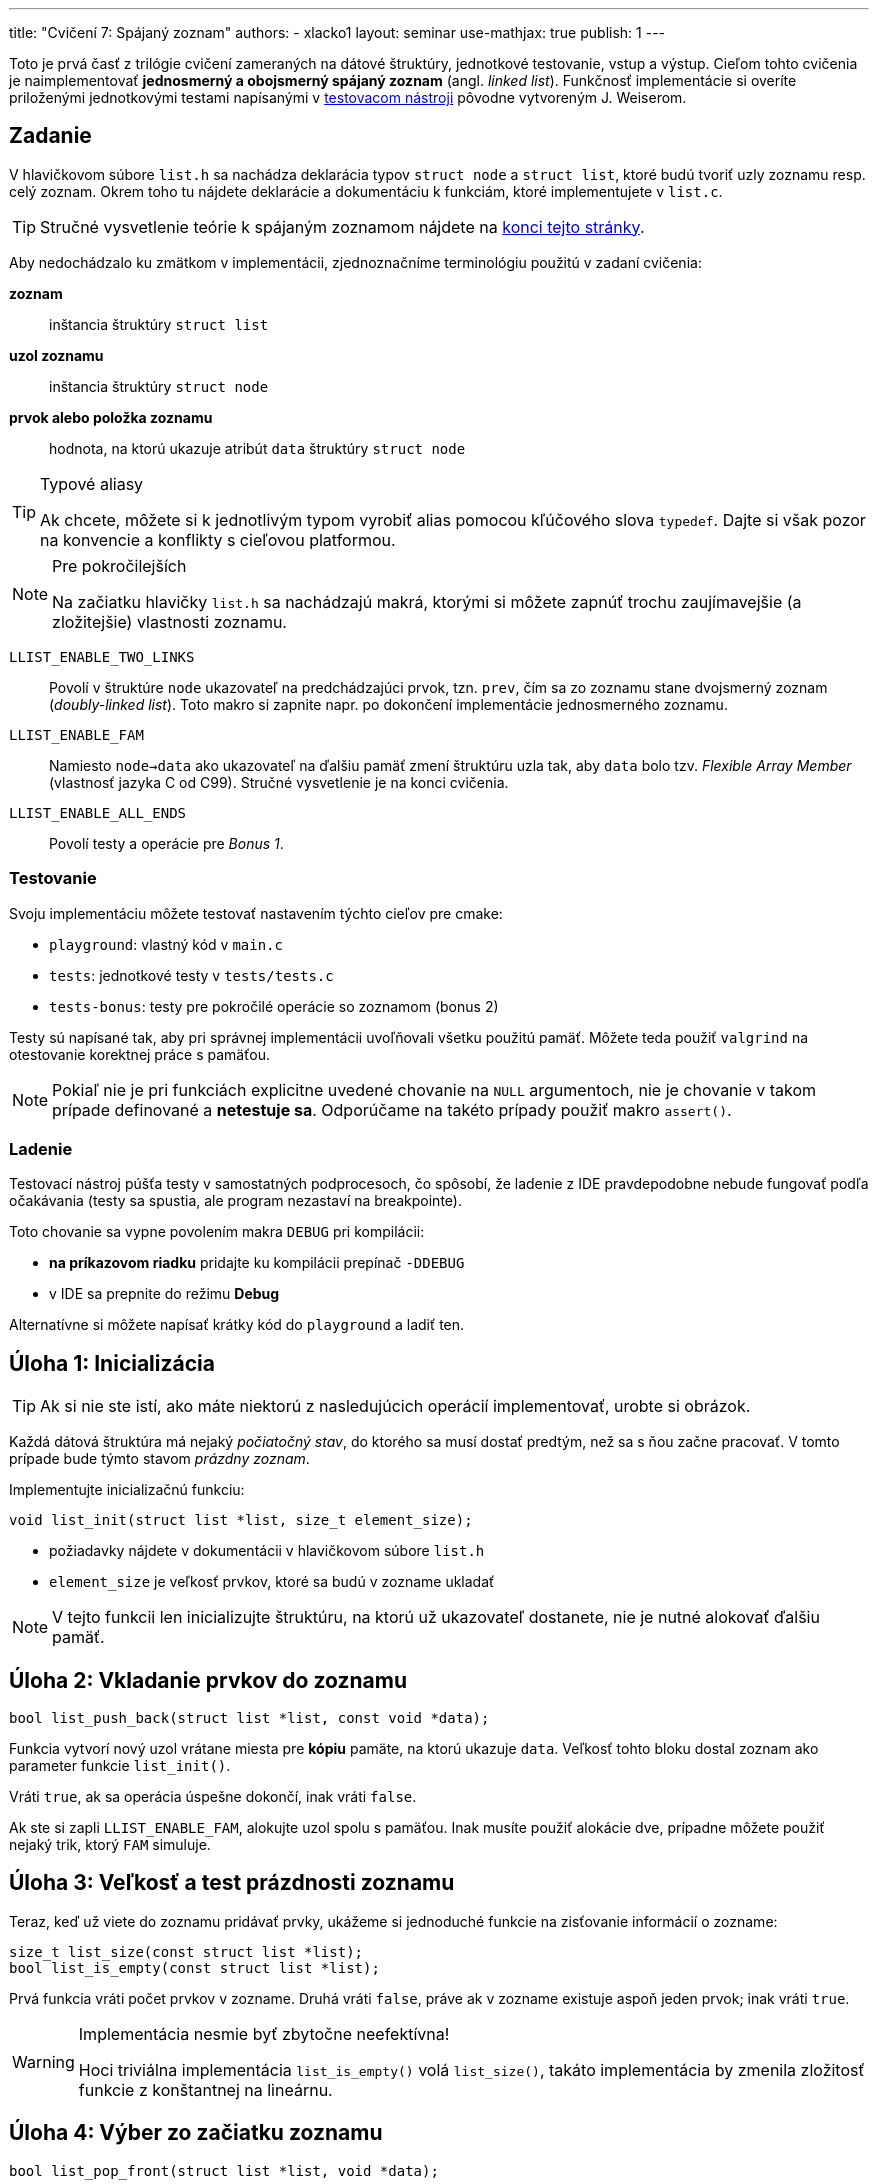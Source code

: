 ---
title: "Cvičení 7: Spájaný zoznam"
authors:
  - xlacko1
layout: seminar
use-mathjax: true
publish: 1
---

Toto je prvá časť z trilógie cvičení zameraných na dátové štruktúry,
jednotkové testovanie, vstup a výstup. Cieľom tohto
cvičenia je naimplementovať **jednosmerný a obojsmerný spájaný zoznam** (angl.
__linked list__). Funkčnosť implementácie si overíte priloženými
jednotkovými testami napísanými v
https://gitlab.fi.muni.cz/pb071/cut[testovacom nástroji] pôvodne vytvoreným
J. Weiserom.

[#assignment]
== Zadanie

V hlavičkovom súbore `list.h` sa nachádza deklarácia typov `struct node` a
`struct list`, ktoré budú tvoriť uzly zoznamu resp. celý zoznam. Okrem
toho tu nájdete deklarácie a dokumentáciu k funkciám, ktoré
implementujete v `list.c`.

[faicon=graduation-cap]
TIP: Stručné vysvetlenie teórie k spájaným zoznamom nájdete na
link:#theory[konci tejto stránky].

Aby nedochádzalo ku zmätkom v implementácii, zjednoznačníme terminológiu
použitú v zadaní cvičenia:

**zoznam**::
inštancia štruktúry `struct list`
**uzol zoznamu**::
inštancia štruktúry `struct node`
**prvok alebo položka zoznamu**::
hodnota, na ktorú ukazuje atribút `data` štruktúry `struct node`

.Typové aliasy
[TIP]
====
Ak chcete, môžete si k jednotlivým typom vyrobiť
alias pomocou kľúčového slova `typedef`. Dajte si však pozor na konvencie
a konflikty s cieľovou platformou.
====

****

.Pre pokročilejších
[NOTE,faicon=jedi]
====
Na začiatku hlavičky `list.h` sa nachádzajú makrá, ktorými si môžete
zapnúť trochu zaujímavejšie (a zložitejšie) vlastnosti zoznamu.
====

`LLIST_ENABLE_TWO_LINKS`::
  Povolí v štruktúre `node` ukazovateľ na predchádzajúci prvok, tzn. `prev`,
  čím sa zo zoznamu stane dvojsmerný zoznam (_doubly-linked list_).
  Toto makro si zapnite napr. po dokončení implementácie jednosmerného zoznamu.

`LLIST_ENABLE_FAM`::
  Namiesto `node->data` ako ukazovateľ na ďalšiu pamäť zmení štruktúru
  uzla tak, aby `data` bolo tzv. _Flexible Array Member_ (vlastnosť jazyka C
  od C99). Stručné vysvetlenie je na konci cvičenia.

`LLIST_ENABLE_ALL_ENDS`::
  Povolí testy a operácie pre _Bonus 1_.
****

[#assignment-testing]
=== Testovanie

Svoju implementáciu môžete testovať nastavením týchto cieľov pre cmake:

- `playground`: vlastný kód v `main.c`
- `tests`: jednotkové testy v `tests/tests.c`
- `tests-bonus`: testy pre pokročilé operácie so zoznamom (bonus 2)

Testy sú napísané tak, aby pri správnej implementácii uvoľňovali všetku
použitú pamäť. Môžete teda použiť `valgrind` na otestovanie korektnej
práce s pamäťou.

NOTE: Pokiaľ nie je pri funkciách explicitne uvedené chovanie na `NULL`
argumentoch, nie je chovanie v takom prípade definované a **netestuje sa**.
Odporúčame na takéto prípady použiť makro `assert()`.

[#assignment-debugging]
=== Ladenie

Testovací nástroj púšťa testy v samostatných podprocesoch, čo spôsobí,
že ladenie z IDE pravdepodobne nebude fungovať podľa očakávania
(testy sa spustia, ale program nezastaví na breakpointe).

Toto chovanie sa vypne povolením makra `DEBUG` pri kompilácii:

* **na príkazovom riadku** pridajte ku kompilácii prepínač `-DDEBUG`
* v IDE sa prepnite do režimu **Debug**

Alternatívne si môžete napísať krátky kód do `playground` a ladiť ten.

[#task01]
== Úloha 1: Inicializácia

TIP: Ak si nie ste istí, ako máte niektorú z nasledujúcich operácií
implementovať, urobte si obrázok.

Každá dátová štruktúra má nejaký __počiatočný stav__, do ktorého sa musí
dostať predtým, než sa s ňou začne pracovať. V tomto prípade bude týmto
stavom __prázdny zoznam__.

Implementujte inicializačnú funkciu:

[source,c]
----
void list_init(struct list *list, size_t element_size);
----

* požiadavky nájdete v dokumentácii v hlavičkovom súbore `list.h`
* `element_size` je veľkosť prvkov, ktoré sa budú v zozname ukladať

NOTE: V tejto funkcii len inicializujte štruktúru, na ktorú už ukazovateľ
dostanete, nie je nutné alokovať ďalšiu pamäť.

[#task02]
== Úloha 2: Vkladanie prvkov do zoznamu

[source,c]
----
bool list_push_back(struct list *list, const void *data);
----

Funkcia vytvorí nový uzol vrátane miesta pre **kópiu** pamäte,
na ktorú ukazuje `data`. Veľkosť tohto bloku dostal zoznam
ako parameter funkcie `list_init()`.

Vráti `true`, ak sa operácia úspešne dokončí, inak vráti `false`.

Ak ste si zapli `LLIST_ENABLE_FAM`, alokujte uzol spolu s pamäťou.
Inak musíte použiť alokácie dve, prípadne môžete použiť nejaký
trik, ktorý `FAM` simuluje.

[#task03]
== Úloha 3: Veľkosť a test prázdnosti zoznamu

Teraz, keď už viete do zoznamu pridávať prvky, ukážeme si jednoduché
funkcie na zisťovanie informácií o zozname:

[source,c]
----
size_t list_size(const struct list *list);
bool list_is_empty(const struct list *list);
----

Prvá funkcia vráti počet prvkov v zozname.
Druhá vráti `false`, práve ak
v zozname existuje aspoň jeden prvok; inak vráti `true`.

.Implementácia nesmie byť zbytočne neefektívna!
[WARNING]
====
Hoci triviálna implementácia `list_is_empty()` volá `list_size()`, takáto
implementácia by zmenila zložitosť funkcie z konštantnej na lineárnu.
====

[#task04]
== Úloha 4: Výber zo začiatku zoznamu

[source,c]
----
bool list_pop_front(struct list *list, void *data);
----

Funkcia zmaže prvý uzol zoznamu. Ak parameter `data` nie je `NULL`, potom
na adresu `data` skopíruje pred zrušením uzla hodnotu prvku.

Vráti `false`, ak sa funkcia zavolala na prázdnom zozname, inak vráti `true`.

.IB002 Strikes Back
[TIP,faicon=question]
====
Viete, ktorú abstraktnú dátovú štruktúru môžete funkciami `list_push_back()`
a `list_pop_front()` simulovať?
====

[#task05]
== Úloha 5: Rušenie zoznamu

Ak už nie je dátová štruktúra potrebná, je potrebné ju zrušiť tak, aby
pritom uvoľnila všetky alokované zdroje.

[source,c]
----
void list_destroy(struct list *list);
----

V prípade zoznamu to znamená uvoľniť všetky jeho uzly.

[#task06]
== Bonus 1: Vkladanie a výber z ostatných koncov

Na povolenie testov tejto časti si povoľte makro `LLIST_ENABLE_ALL_ENDS`
na začiatku `list.h`. Tieto funkcie sú za normálnych okolností vypnuté,
aby ste na cvičení nemali príliš veľa výpisu z testov.

[source,c]
----
bool list_push_front(struct list *list, const void *data);
bool list_pop_back(struct list *list, void *data);
----

Operácie sú analogické k `list_push_back()` a `list_pop_front()`.

[CAUTION]
====
Ak implementujete riešenie **bez** `LLIST_ENABLE_TWO_LINKS`, rozmyslite si,
či a ako sa dá `list_pop_back()` implementovať v +++$\mathcal{O}(1)$+++
a ak nie, čo iné musíte urobiť.
====

[#bonus]
== Bonus 2: Pokročilé operácie nad zoznamom

CAUTION: Túto časť riešte len vtedy, ak všetky testy v základnej časti
a _Bonus 1_ prechádzajú.

Predchádzajúce operácie úplne stačia na plnohodnotné používanie zoznamu.
Pri častom používaní by ste však zistili, že niektoré kusy kódu
pracujúce so zoznamom sa začnú opakovať. Preto implementujte pomocné
funkcie, ktoré rozšíria operácie nad zoznamom.

V súbore `list_utils.h` sú deklarované funkcie a pomocné typy
vrátane ich dokumentácie, z ktorej vyčítajte požadované chovanie
funkcií. Implementáciu píšte do `list_utils.c`. Môžete znova
používať `playground` alebo testy, tentokrát nastavením cieľa
`tests-bonus` (súbor `bonus_tests.c`).

[#theory]
== Zhrnutie teórie

[#sl-list]
=== Jednosmerný spájaný zoznam

Existuje niekoľko rôznych spôsobov, ako implementovať jednosmerný spájaný
zoznam. Na tomto cvičení bude zoznam tvorený uzlami typu `struct node`,
začiatok a koniec zoznamu bude udržovať štruktúra `struct list`.
Pospájané uzly vytvárajú štruktúru podobnú tejto (obrázok bol prevzatý
z článku https://en.wikipedia.org/wiki/Linked_list[Linked list] na Wikipédii):

image::sllist.svg[Singly Linked List,role="my-3"]

Rozdiel je v tom, že uzol neobsahuje hodnotu priamo, ale obsahuje
ukazovateľ na pamäť s hodnotou (špecialita pre C99 _Flexible Array Member_
umožňuje uložiť variabilne veľké dáta priamo v uzli).

[#sl-list-properties]
==== Vlastnosti

Aby nedošlo k chybám z nepozornosti, musia pre každú **korektnú**
štruktúru `struct list` platiť tieto pravidlá:

. `list\->head == NULL` vtedy a len vtedy, ak `list\->tail == NULL`
  (ak `head` aj `tail` sú `NULL`, považujeme zoznam za prázdny)`
. ak má zoznam aspoň jeden uzol, potom `list\->tail\->next == NULL`
  (tj. posledný prvok nemá následníka)
. pre dva ľubovoľné (ale rôzne) uzly zoznamu _a_ a _b_ platí, že cesta
  z _a_ do _b_ existuje práve vtedy, ak **neexistuje** cesta z _b_ do _a_
  (cestou myslíme postupné prechádzanie `node\->next`).

Všetky operácie okrem `list_init()` predpokladajú na vstupe zoznam,
ktorý tieto podmienky splňuje a operácie musia tieto vlastnosti
zachovávať.

[#sl-list-operations]
==== Popis operácií

TIP: K tomuto popisu je najlepšie urobiť si obrázok počas toho, ako ho čítate.

**Inicializácia**::
Nový zoznam je iniciálne prázdny, takže stačí
nastaviť `list\->head` a `list\->tail` na `NULL` podľa **1**.

**Vkladanie prvku na koniec**::
Predpokladajme, že nový uzol zoznamu `node` je alokovaný.
+
Ak je zoznam prázdny podľa **1**, potom `list\->head` a
`list\->tail` nastavíme na tento uzol. V opačnom prípade
nastavíme `list\->tail\->next` na `node`. Následne zmeníme
`list\->tail` na nový uzol a v ňom ukazovatele upravíme tak, aby
platilo **2**.

**Výber prvku zo začiatku**::
Ak má zoznam len jeden prvok, v zozname nastavíme `list\->head` a `list\->tail`
na `NULL`. Ak je v zozname viac uzlov, potom `list\->head` posunieme na ďalší
uzol. Ak sa `list\->head` vynulovalo, vynulujeme aj `list\->tail`.
+
Starý uzol dealokujeme.
+
__Vkladanie a výber z ostatných koncov funguje analogicky.__
Treba si však dať pozor, že výber z konca vyžaduje lineárny prechod zoznamom,
aby sme našli predposledný prvok.

**Zmazanie zoznamu**::
V cykle odstraňujeme uzly z jedného konca, až kým sa zoznam nevyprázdni.
Uložené dáta je však potrebné uvoľniť pomocou dealokačnej funkcie.

[#dl-list]
=== Dvojsmerný spájaný zoznam

Na rozdiel od jednoduchého má navyše každý uzol odkaz na svojho
predchodcu. Takto je možné zoznam prechádzať oboma smermi jednoduchšie
a všetky operácie výberu alebo vkladania prvkov na oboch koncoch
sa dajú implementovať v +++$\mathcal{O}(1)$+++.

Pospájané uzly vytvárajú štruktúru podobnú tejto (obrázok bol prevzatý
z článku https://en.wikipedia.org/wiki/Doubly_linked_list[Doubly linked
list] na Wikipédii):

image::dllist.svg[Doubly Linked List,role="my-3"]

[#fam]
=== Flexible Array Member

Ak potrebujeme v štruktúre odkazovať na pamäť vopred neznámej veľkosti,
môžeme to urobiť jednoducho pridaním ukazovateľa:

[source,c]
----
struct person {
    unsigned age;
    char *name;         // <- pointer (address of another block)
};

struct person *new_person(unsigned age, const char *name)
{
    struct person *person = malloc(sizeof(struct person));
    if (person == NULL) {
        error(/* Allocation failed. */);
    }

    person->name = malloc((strlen(name) + 1) * sizeof(char));
    if (person->name == NULL) {
        error(/* Allocation failed */);
        /* Do not forget to free(person) somewhere around here! */
    }

    person->age = age;
    strcpy(person->name, name);

    return person;
}
----

Od jazyka C99 je však možné ako posledný atribút štruktúry deklarovať
tzv. _Flexible Array Member_, ktorý predstavuje pamäť _za_ štruktúrou,
do ktorej je možné pristupovať.

Pre tento atribút nie je nutné alokovať pamäť samostatne, ale môžeme
ju vytvoriť rovno s pamäťou pre flexibilný atribút:

[source,c]
----
struct person {
    unsigned age;
    char name[];        // <- flexible array member
};

struct person *new_person(unsigned age, const char *name)
{
    size_t name_length = strlen(name);

    struct person *person = malloc(sizeof(struct person) + name_length + 1);
    if (person == NULL) {
        error(/* Allocation failed. */);
    }

    person->age = age;
    strcpy(person->name, name);

    return person;
}
----

V prípade, že atribút nie je reťazec, je potrebné si veľkosť alokovaného
bloku často pamätať inak, napr. v atribúte štruktúry.
